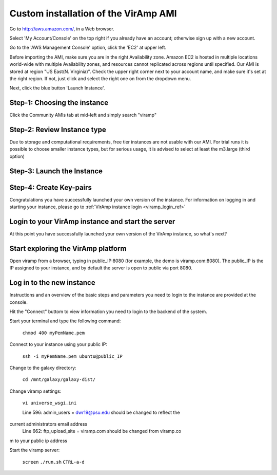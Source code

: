 Custom installation of the VirAmp AMI
====================================

Go to http://aws.amazon.com/, in a Web browser.

Select 'My Account/Console' on the top right if you already have an account; otherwise sign up with a new account.

Go to the 'AWS Management Console' option, click the 'EC2' at upper left.

Before importing the AMI, make sure you are in the right Availability zone. Amazon EC2 is hosted in multiple locations world-wide with multiple Availability zones, and resources cannot replicated across regions until specified.  Our AMI is stored at region "US East(N. Virginia)". Check the upper right corner next to your account name, and make sure it's set at the right region. If not, just click and select the right one on from the dropdown menu.

Next, click the blue button 'Launch Instance'.

Step-1: Choosing the instance
-----------------------------

Click the Community AMIs tab at mid-left and simply search "viramp"

.. image:: viramp-doc/search-ami.png

Step-2: Review Instance type
-----------------------------

Due to storage and computational requirements, free tier instances are not usable with our AMI. For trial runs it is possible to choose smaller instance types, but for serious usage, it is advised to select at least the m3.large (third option)

.. image:: viramp-doc/review-instance-type.png

Step-3: Launch the Instance
-----------------------------
.. image:: viramp-doc/review-and-launch.png

Step-4: Create Key-pairs
-----------------------------
.. image:: viramp-doc/key-pair.png

Congratulations you have successfully launched your own version of the instance.  For information on logging in and starting your instance, please go to :ref:`VirAmp instance login <viramp_login_ref>`

Login to your VirAmp instance and start the server
------------------------------------------------

At this point you have successfully launched your own version of the VirAmp ins\
tance, so what's next?

Start exploring the VirAmp platform
------------------------------------

Open viramp from a browser, typing in public_IP:8080 (for example, the demo is \
viramp.com:8080). The public_IP is the IP assigned to your instance, and by def\
ault the server is open to public via port 8080.

.. image:: viramp-doc/viramp-web.png


.. _inst_login_ref:

Log in to the new instance
--------------------------------------
Instructions and an overview of the basic steps and parameters you need to logi\
n to the instance are provided at the console.

.. image:: viramp-doc/connect-info.png

Hit the "Connect" buttom to view information you need to login to the backend o\
f the system.

.. image:: viramp-doc/connect.png

Start your terminal and type the following command:

        ``chmod 400 myPemName.pem``

Connect to your instance using your public IP:

        ``ssh -i myPemName.pem ubuntu@public_IP``

Change to the galaxy directory:

        ``cd /mnt/galaxy/galaxy-dist/``

Change viramp settings:

        ``vi universe_wsgi.ini``

        Line 596: admin_users = dwr19@psu.edu should be changed to reflect the \
current administrators email address
        Line 662: ftp_upload_site = viramp.com should be changed from viramp.co\
m to your public ip address

Start the viramp server:

        ``screen``
        ``./run.sh``
        ``CTRL-a-d``